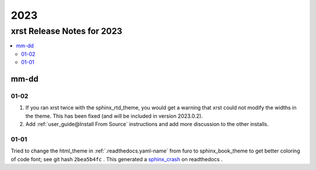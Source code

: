 .. _2023-name:

!!!!
2023
!!!!

.. meta::
   :keywords: 2023, xrst, release, notes, 2023

.. index:: 2023, xrst, release, notes, 2023

.. _2023-title:

xrst Release Notes for 2023
###########################

.. contents::
   :local:

.. meta::
   :keywords: mm-dd

.. index:: mm-dd

.. _2023@mm-dd:

mm-dd
*****

.. _2023@mm-dd@01-02:

01-02
=====
#. If you ran xrst twice with the sphinx_rtd_theme,
   you would get a warning that xrst could not modify the widths in the theme.
   This has been fixed (and will be included in version 2023.0.2).
#. Add :ref:`user_guide@Install From Source` instructions and add more
   discussion to the other installs.

.. _2023@mm-dd@01-01:

01-01
=====
Tried to change the html_theme in :ref:`.readthedocs.yaml-name` from furo
to sphinx_book_theme to get better coloring of code font; see git hash
``2bea5b4fc`` .
This generated a  `sphinx_crash`_  on readthedocs .

.. _sphinx_crash: https://readthedocs.org/projects/xrst/builds/19048700/
